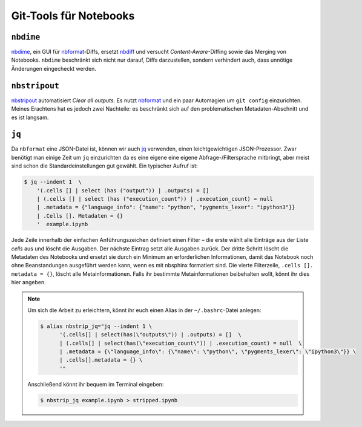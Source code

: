 Git-Tools für Notebooks
=======================

``nbdime``
----------

`nbdime <https://nbdime.readthedocs.io/>`_, ein GUI für `nbformat
<https://nbformat.readthedocs.io/>`_-Diffs, ersetzt `nbdiff
<https://github.com/tarmstrong/nbdiff>`_ und versucht *Content-Aware*-Diffing
sowie das Merging von Notebooks. ``nbdime``  beschränkt sich nicht nur darauf,
Diffs darzustellen, sondern verhindert auch, dass unnötige Änderungen
eingecheckt werden.

.. _nbstripout_label:

``nbstripout``
--------------

`nbstripout <https://github.com/kynan/nbstripout>`_ automatisiert *Clear all
outputs*. Es nutzt `nbformat <https://nbformat.readthedocs.io/>`_ und ein paar
Automagien um ``git config`` einzurichten. Meines Erachtens hat es jedoch zwei
Nachteile: es beschränkt sich auf den problematischen Metadaten-Abschnitt und
es ist langsam.

``jq``
------

Da ``nbformat`` eine JSON-Datei ist, können wir auch `jq
<https://stedolan.github.io/jq/>`_ verwenden, einen leichtgewichtigen
JSON-Prozessor. Zwar benötigt man einige Zeit um ``jq`` einzurichten da es
eine eigene eine eigene Abfrage-/Filtersprache mitbringt, aber meist sind
schon die Standardeinstellungen gut gewählt. Ein typischer Aufruf ist:

.. code-block:: console

    $ jq --indent 1  \ 
        '(.cells [] | select (has ("output")) | .outputs) = [] 
        | (.cells [] | select (has ("execution_count")) | .execution_count) = null 
        | .metadata = {"language_info": {"name": "python", "pygments_lexer": "ipython3"}} 
        | .Cells []. Metadaten = {} 
        '  example.ipynb

Jede Zeile innerhalb der einfachen Anführungszeichen definiert einen Filter –
die erste wählt alle Einträge aus der Liste *cells* aus und löscht die Ausgaben.
Der nächste Eintrag setzt alle Ausgaben zurück. Der dritte Schritt löscht die
Metadaten des Notebooks und ersetzt sie durch ein Minimum an erforderlichen
Informationen, damit das Notebook noch ohne Beanstandungen ausgeführt werden
kann, wenn es mit nbsphinx formatiert sind. Die vierte Filterzeile,
``.cells []. metadata = {}``, löscht alle Metainformationen. Falls ihr bestimmte
Metainformationen beibehalten wollt, könnt ihr dies hier angeben. 

.. note::
   Um sich die Arbeit zu erleichtern, könnt ihr euch einen Alias in der
   ``~/.bashrc``-Datei anlegen:

   .. code-block:: bash

    $ alias nbstrip_jq="jq --indent 1 \
          '(.cells[] | select(has(\"outputs\")) | .outputs) = []  \
          | (.cells[] | select(has(\"execution_count\")) | .execution_count) = null  \
          | .metadata = {\"language_info\": {\"name\": \"python\", \"pygments_lexer\": \"ipython3\"}} \
          | .cells[].metadata = {} \
          '"

   Anschließend könnt ihr bequem im Terminal eingeben:

   .. code-block:: console

    $ nbstrip_jq example.ipynb > stripped.ipynb

